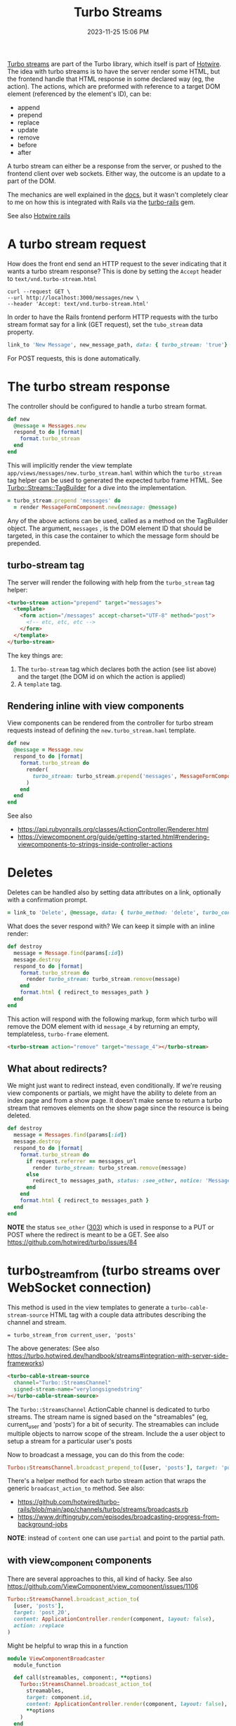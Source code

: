 :PROPERTIES:
:ID:       a9825c81-8f3b-42f7-acb8-f5fb4ee359b9
:END:
#+title: Turbo Streams
#+date: 2023-11-25 15:06 PM
#+updated:  2024-05-21 08:49 AM
#+filetags: :rails:

 [[https://turbo.hotwired.dev/handbook/streams][Turbo streams]] are part of the Turbo library, which itself is part of [[https://hotwired.dev/][Hotwire]].
 The idea with turbo streams is to have the server render some HTML, but the
 frontend handle that HTML response in some declared way (eg, the action). The
 actions, which are preformed with reference to a target DOM element (referenced
 by the element's ID), can be:
 - append
 - prepend
 - replace
 - update
 - remove
 - before
 - after

 A turbo stream can either be a response from the server, or pushed to the
 frontend client over web sockets. Either way, the outcome is an update to a
 part of the DOM.

 The mechanics are well explained in the [[https://turbo.hotwired.dev/handbook/streams][docs]], but it wasn't completely clear to
 me on how this is integrated with Rails via the [[https://github.com/hotwired/turbo-rails][turbo-rails]] gem.

 See also [[id:1E969F0A-52A6-4D2C-A227-5BF6AE253044][Hotwire rails]]

* A turbo stream request
  How does the front end send an HTTP request to the sever indicating that it
  wants a turbo stream response? This is done by setting the ~Accept~ header to
  ~text/vnd.turbo-stream.html~

  #+begin_src shell
    curl --request GET \
    --url http://localhost:3000/messages/new \
    --header 'Accept: text/vnd.turbo-stream.html'
  #+end_src

  In order to have the Rails frontend perform HTTP requests with the turbo
  stream format say for a link (GET request), set the ~tubo_stream~ data property.

  #+begin_src ruby
    link_to 'New Message', new_message_path, data: { turbo_stream: 'true'}
  #+end_src

  For POST requests, this is done automatically.

* The turbo stream response
  The controller should be configured to handle a turbo stream format.

  #+begin_src ruby
  def new
    @message = Messages.new
    respond_to do |format|
      format.turbo_stream
    end
  end
  #+end_src

  This will implicitly render the view template
  ~app/views/messages/new.turbo_stream.haml~ within which the ~turbo_stream~ tag
  helper can be used to generated the expected turbo frame HTML. See
  [[https://github.com/hotwired/turbo-rails/blob/v1.5.0/app/models/turbo/streams/tag_builder.rb][Turbo::Streams::TagBuilder]] for a dive into the implementation.

  #+begin_src ruby
  = turbo_stream.prepend 'messages' do
    = render MessageFormComponent.new(message: @message)
  #+end_src

  Any of the above actions can be used, called as a method on the TagBuilder
  object. The argument, ~messages~ , is the DOM element ID that should be
  targeted, in this case the container to which the message form should be
  prepended.

** turbo-stream tag
   The server will render the following with help from the ~turbo_stream~ tag
   helper:

   #+begin_src html
    <turbo-stream action="prepend" target="messages">
      <template>
        <form action="/messages" accept-charset="UTF-8" method="post">
          <!-- etc, etc, etc -->
        </form>
      </template>
    </turbo-stream>
   #+end_src

   The key things are:
   1. The ~turbo-stream~ tag which declares both the action (see list above) and
      the target (the DOM id on which the action is applied)
   2. A ~template~ tag.

** Rendering inline with view components
   View components can be rendered from the controller for turbo stream
   requests instead of defining the ~new.turbo_stream.haml~ template.

  #+begin_src ruby
    def new
      @message = Message.new
      respond_to do |format|
        format.turbo_stream do
          render(
            turbo_stream: turbo_stream.prepend('messages', MessageFormComponent.new(message: @message).render_in(view_context))
          )
        end
      end
    end
  #+end_src

   See also
   - https://api.rubyonrails.org/classes/ActionController/Renderer.html
   - https://viewcomponent.org/guide/getting-started.html#rendering-viewcomponents-to-strings-inside-controller-actions
* Deletes
  Deletes can be handled also by setting data attributes on a link, optionally
  with a confirmation prompt.

  #+begin_src ruby
  = link_to 'Delete', @message, data: { turbo_method: 'delete', turbo_confirm: 'Are you sure?' }
  #+end_src

  What does the sever respond with? We can keep it simple with an inline render:

  #+begin_src ruby
    def destroy
      message = Message.find(params[:id])
      message.destroy
      respond_to do |format|
        format.turbo_stream do
          render turbo_stream: turbo_stream.remove(message)
        end
        format.html { redirect_to messages_path }
      end
    end
  #+end_src

  This action will respond with the following markup, form which turbo will
  remove the DOM element with id ~message_4~ by returning an empty, templateless,
  ~turbo-frame~ element.

  #+begin_src html
    <turbo-stream action="remove" target="message_4"></turbo-stream>
  #+end_src

** What about redirects?
   We might just want to redirect instead, even conditionally. If we're reusing
   view components or partials, we might have the ability to delete from an
   index page and from a show page. It doesn't make sense to return a turbo
   stream that removes elements on the show page since the resource is being
   deleted.

  #+begin_src ruby
  def destroy
    message = Messages.find(params[:id])
    message.destroy
    respond_to do |format|
      format.turbo_stream do
        if request.referrer == messages_url
          render turbo_stream: turbo_stream.remove(message)
        else
          redirect_to messages_path, status: :see_other, notice: 'Message was deleted'
        end
      end
      format.html { redirect_to messages_path }
    end
  end
  #+end_src

  *NOTE* the status ~see_other~ ([[https://developer.mozilla.org/en-US/docs/Web/HTTP/Status/303][303]]) which is used in response to a PUT or POST
  where the redirect is meant to be a GET. See also https://github.com/hotwired/turbo/issues/84
* turbo_stream_from (turbo streams over WebSocket connection)
   This method is used in the view templates to generate a
   ~turbo-cable-stream-source~ HTML tag with a couple data attributes describing
   the channel and stream.

   #+begin_src haml
     = turbo_stream_from current_user, 'posts'
   #+end_src

   The above generates: (See also https://turbo.hotwired.dev/handbook/streams#integration-with-server-side-frameworks)
   #+begin_src html
     <turbo-cable-stream-source
       channel="Turbo::StreamsChannel"
       signed-stream-name="verylongsignedstring"
     ></turbo-cable-stream-source>
   #+end_src

   The ~Turbo::StreamsChannel~ ActionCable channel is dedicated to turbo streams.
   The stream name is signed based on the "streamables" (eg, current_user and
   'posts') for a bit of security. The streamables can include multiple objects
   to narrow scope of the stream. Include the a user object to setup a stream
   for a particular user's posts

   Now to broadcast a message, you can do this from the code:
   #+begin_src ruby
     Turbo::StreamsChannel.broadcast_prepend_to([user, 'posts'], target: 'posts', content: 'HELLO')
   #+end_src

   There's a helper method for each turbo stream action that wraps the generic
   ~broadcast_action_to~ method. See also:

   - https://github.com/hotwired/turbo-rails/blob/main/app/channels/turbo/streams/broadcasts.rb
   - https://www.driftingruby.com/episodes/broadcasting-progress-from-background-jobs

   *NOTE*: instead of ~content~ one can use ~partial~ and point to the partial path.
** with view_component components
   There are several approaches to this, all kind of hacky.
   See also https://github.com/ViewComponent/view_component/issues/1106

   #+begin_src ruby
     Turbo::StreamsChannel.broadcast_action_to(
       [user, 'posts'],
       target: 'post_20',
       content: ApplicationController.render(component, layout: false),
       action: :replace
     )
   #+end_src

   Might be helpful to wrap this in a function
   #+begin_src ruby
     module ViewComponentBroadcaster
       module_function

       def call(streamables, component:, **options)
         Turbo::StreamsChannel.broadcast_action_to(
           streamables,
           target: component.id,
           content: ApplicationController.render(component, layout: false),
           ,**options
         )
       end
     end

     ViewComponentBroadcaster.call([user, 'posts', component: PostComponent.new(post:), action: :replace)
   #+end_src
* Programatically submitting a Turbo form with JS
  Use ~requestSubmit~ instead of ~submit~ which does not emit a submit event that
  Turbo is listening for.
  https://stackoverflow.com/a/69537709
* TurboStream request with fetch
  #+begin_src js
     const body = JSON.stringify({ ... });
     const headers = {
       'Content-Type': 'application/json',
       Accept: 'text/vnd.turbo-stream.html',
       'X-CSRF-Token': document.querySelector('meta[name="csrf-token"]')?.content
     }

     const response = await fetch('/foo', {
       method: 'POST',
       body,
       headers
     })

     const responseBody = await response.text()
     // Option 1: use Turbo.renderStreamMessage(responseBody)

     // Option 2: If option 1 isn't an option, manually handle the response:
     const tempTemplate = document.createElement('template')
     tempTemplate.innerHTML = responseBody
     const content = tempTemplate.content.querySelector('template').content
     // Now do whatever with the response content
  #+end_src

* Custom TurboStream ActionCable Channel
  See also https://github.com/hotwired/turbo-rails/blob/main/app/channels/turbo/streams_channel.rb
